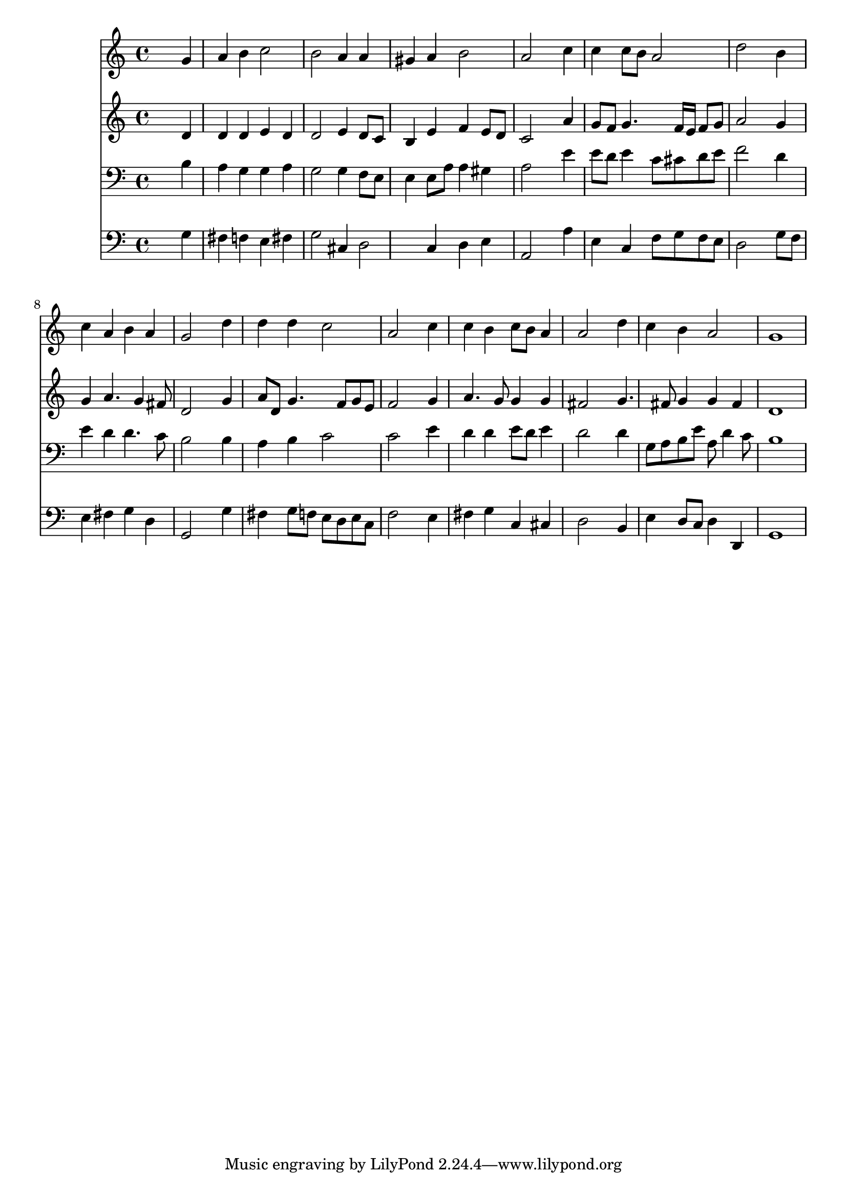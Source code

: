 % Lily was here -- automatically converted by /usr/local/lilypond/usr/bin/midi2ly from 029600b_.mid
\version "2.10.0"


trackAchannelA =  {
  
  \time 4/4 
  

  \key c \major
  
  \tempo 4 = 96 
  
}

trackA = <<
  \context Voice = channelA \trackAchannelA
>>


trackBchannelA = \relative c {
  
  % [SEQUENCE_TRACK_NAME] Instrument 1
  s2. g''4 |
  % 2
  a b c2 |
  % 3
  b a4 a |
  % 4
  gis a b2 |
  % 5
  a s4 c |
  % 6
  c c8 b a2 |
  % 7
  d s4 b |
  % 8
  c a b a |
  % 9
  g2 s4 d' |
  % 10
  d d c2 |
  % 11
  a s4 c |
  % 12
  c b c8 b a4 |
  % 13
  a2 s4 d |
  % 14
  c b a2 |
  % 15
  g1 |
  % 16
  
}

trackB = <<
  \context Voice = channelA \trackBchannelA
>>


trackCchannelA =  {
  
  % [SEQUENCE_TRACK_NAME] Instrument 2
  
}

trackCchannelB = \relative c {
  s2. d'4 |
  % 2
  d d e d |
  % 3
  d2 e4 d8 c |
  % 4
  b4 e f e8 d |
  % 5
  c2 s4 a' |
  % 6
  g8 f g4. f16 e f8 g |
  % 7
  a2 s4 g |
  % 8
  g a4. g4 fis8 |
  % 9
  d2 s4 g |
  % 10
  a8 d, g4. f8 g e |
  % 11
  f2 s4 g |
  % 12
  a4. g8 g4 g |
  % 13
  fis2 s4 g4. fis8 g4 g fis |
  % 15
  d1 |
  % 16
  
}

trackC = <<
  \context Voice = channelA \trackCchannelA
  \context Voice = channelB \trackCchannelB
>>


trackDchannelA =  {
  
  % [SEQUENCE_TRACK_NAME] Instrument 3
  
}

trackDchannelB = \relative c {
  s2. b'4 |
  % 2
  a g g a |
  % 3
  g2 g4 f8 e |
  % 4
  e4 e8 a a4 gis |
  % 5
  a2 s4 e' |
  % 6
  e8 d e4 c8 cis d e |
  % 7
  f2 s4 d |
  % 8
  e d d4. c8 |
  % 9
  b2 s4 b |
  % 10
  a b c2 |
  % 11
  c s4 e |
  % 12
  d d e8 d e4 |
  % 13
  d2 s4 d |
  % 14
  g,8 a b e a, d4 c8 |
  % 15
  b1 |
  % 16
  
}

trackD = <<

  \clef bass
  
  \context Voice = channelA \trackDchannelA
  \context Voice = channelB \trackDchannelB
>>


trackEchannelA =  {
  
  % [SEQUENCE_TRACK_NAME] Instrument 4
  
}

trackEchannelB = \relative c {
  s2. g'4 |
  % 2
  fis f e fis |
  % 3
  g2 cis,4 d2 c4 d e |
  % 5
  a,2 s4 a' |
  % 6
  e c f8 g f e |
  % 7
  d2 s4 g8 f |
  % 8
  e4 fis g d |
  % 9
  g,2 s4 g' |
  % 10
  fis g8 f e d e c |
  % 11
  f2 s4 e |
  % 12
  fis g c, cis |
  % 13
  d2 s4 b |
  % 14
  e d8 c d4 d, |
  % 15
  g1 |
  % 16
  
}

trackE = <<

  \clef bass
  
  \context Voice = channelA \trackEchannelA
  \context Voice = channelB \trackEchannelB
>>


\score {
  <<
    \context Staff=trackB \trackB
    \context Staff=trackC \trackC
    \context Staff=trackD \trackD
    \context Staff=trackE \trackE
  >>
}
